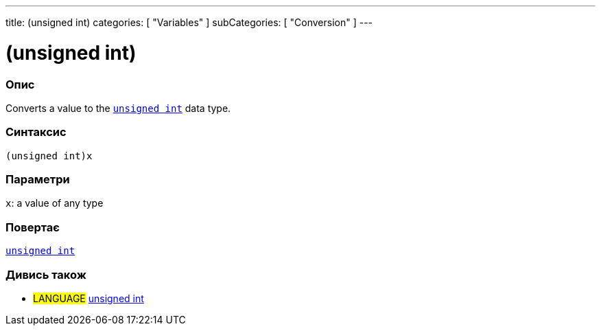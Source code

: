 ---
title: (unsigned int)
categories: [ "Variables" ]
subCategories: [ "Conversion" ]
---





= (unsigned int)


// OVERVIEW SECTION STARTS
[#overview]
--

[float]
=== Опис
Converts a value to the `link:../../data-types/unsignedint[unsigned int]` data type.
[%hardbreaks]


[float]
=== Синтаксис
`(unsigned int)x`


[float]
=== Параметри
`x`: a value of any type

[float]
=== Повертає
link:../../data-types/unsignedint[`unsigned int`]

--
// OVERVIEW SECTION ENDS




// SEE ALSO SECTION
[#see_also]
--

[float]
=== Дивись також

[role="language"]
* #LANGUAGE# link:../../data-types/unsignedint[unsigned int]


--
// SEE ALSO SECTION ENDS

